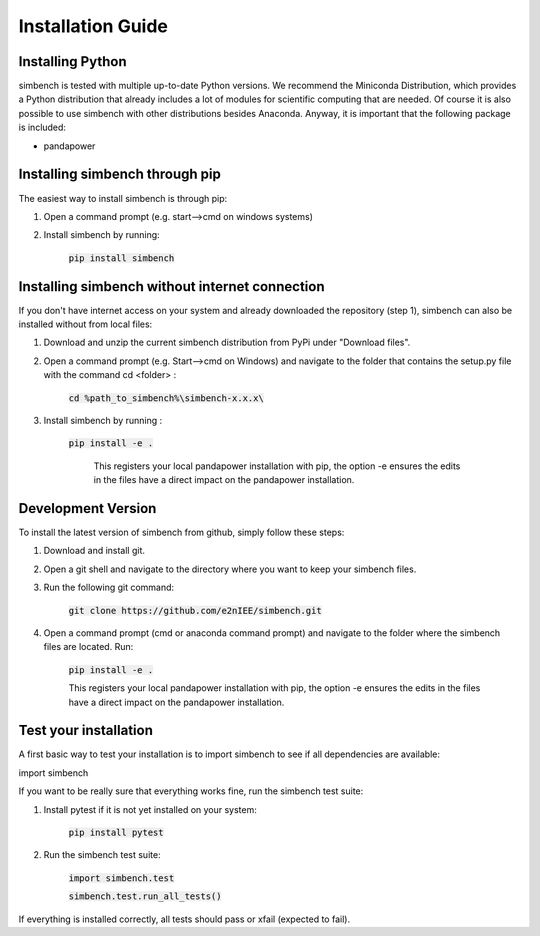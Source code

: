 ﻿.. _installation:

===========================
Installation Guide
===========================

Installing Python
----------------------------

simbench is tested with multiple up-to-date Python versions. We recommend the Miniconda Distribution, which provides a Python distribution that already includes a lot of modules for scientific computing that are needed. Of course it is also possible to use simbench with other distributions besides Anaconda. Anyway, it is important that the following package is included:

- pandapower



Installing simbench through pip
--------------------------------------------------------

The easiest way to install simbench is through pip:

1. Open a command prompt (e.g. start–>cmd on windows systems)

2. Install simbench by running:

    :code:`pip install simbench`


Installing simbench without internet connection
--------------------------------------------------------

If you don't have internet access on your system and already downloaded the repository (step 1), simbench can also be installed without from local files:

1. Download and unzip the current simbench distribution from PyPi under "Download files".

2. Open a command prompt (e.g. Start-->cmd on Windows) and navigate to the folder that contains the setup.py file with the command cd <folder> :

    :code:`cd %path_to_simbench%\simbench-x.x.x\ `

3. Install simbench by running :

    :code:`pip install -e .`

     This registers your local pandapower installation with pip, the option -e ensures the edits in the files have a direct impact on the pandapower installation.


Development Version
----------------------------

To install the latest version of simbench from github, simply follow these steps:

1. Download and install git.

2. Open a git shell and navigate to the directory where you want to keep your simbench files.

3. Run the following git command:

     :code:`git clone https://github.com/e2nIEE/simbench.git`

4. Open a command prompt (cmd or anaconda command prompt) and navigate to the folder where the simbench files are located. Run:

     :code:`pip install -e .`

     This registers your local pandapower installation with pip, the option -e ensures the edits in the files have a direct impact on the pandapower installation.


Test your installation
----------------------------

A first basic way to test your installation is to import simbench to see if all dependencies are available:

import simbench

If you want to be really sure that everything works fine, run the simbench test suite:

1. Install pytest if it is not yet installed on your system:

    :code:`pip install pytest`

2. Run the simbench test suite:

     :code:`import simbench.test`

     :code:`simbench.test.run_all_tests()`

If everything is installed correctly, all tests should pass or xfail (expected to fail).
